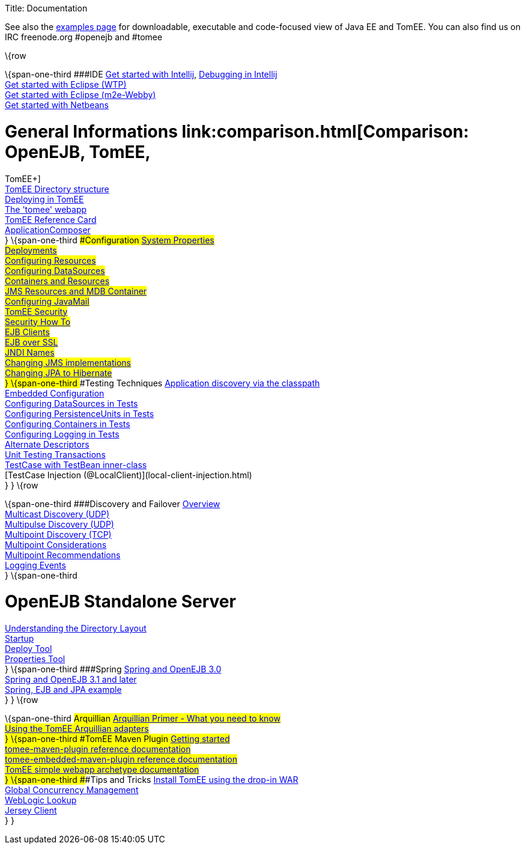 Title: Documentation

See also the link:examples-trunk/index.html[examples page] for
downloadable, executable and code-focused view of Java EE and TomEE. You
can also find us on IRC freenode.org #openejb and #tomee

\{row

\{span-one-third ###IDE link:tomee-and-intellij.html[Get started with
Intellij], link:contrib/debug/debug-intellij.html[Debugging in
Intellij] +
link:tomee-and-eclipse.html[Get started with Eclipse (WTP)] +
link:getting-started-with-eclipse-and-webby.html[Get started with
Eclipse (m2e-Webby)] +
link:tomee-and-netbeans.html[Get started with Netbeans]

= General Informations link:comparison.html[Comparison: OpenEJB, TomEE,
TomEE+] +
link:tomee-directory-structure.html[TomEE Directory structure] +
link:deploying-in-tomee.html[Deploying in TomEE] +
link:tomee-webapp.html[The 'tomee' webapp] +
link:refcard/refcard.html[TomEE Reference Card] +
link:application-composer/index.html[ApplicationComposer] +
} \{span-one-third ###Configuration link:system-properties.html[System
Properties] +
link:deployments.html[Deployments] +
link:Configuring-in-tomee.html[Configuring Resources] +
link:configuring-datasources.html[Configuring DataSources] +
link:containers-and-resources.html[Containers and Resources] +
link:jms-resources-and-mdb-container.html[JMS Resources and MDB
Container] +
link:configuring-javamail.html[Configuring JavaMail] +
link:tomee-and-security.html[TomEE Security] +
link:security.html[Security How To] +
link:clients.html[EJB Clients] +
link:ejb-over-ssl.html[EJB over SSL] +
link:jndi-names.html[JNDI Names] +
link:changing-jms-implementations.html[Changing JMS implementations] +
link:tomee-and-hibernate.html[Changing JPA to Hibernate] +
} \{span-one-third ###Testing Techniques
link:application-discovery-via-the-classpath.html[Application discovery
via the classpath] +
link:embedded-configuration.html[Embedded Configuration] +
link:configuring-datasources-in-tests.html[Configuring DataSources in
Tests] +
link:configuring-persistenceunits-in-tests.html[Configuring
PersistenceUnits in Tests] +
link:configuring-containers-in-tests.html[Configuring Containers in
Tests] +
link:configuring-logging-in-tests.html[Configuring Logging in Tests] +
link:alternate-descriptors.html[Alternate Descriptors] +
link:unit-testing-transactions.html[Unit Testing Transactions] +
link:testcase-with-testbean-inner-class.html[TestCase with TestBean
inner-class] +
[TestCase Injection (@LocalClient)](local-client-injection.html) +
} } \{row

\{span-one-third ###Discovery and Failover
link:ejb-failover.html[Overview] +
link:multicast-discovery.html[Multicast Discovery (UDP)] +
link:multipulse-discovery.html[Multipulse Discovery (UDP)] +
link:multipoint-discovery.html[Multipoint Discovery (TCP)] +
link:multipoint-considerations.html[Multipoint Considerations] +
link:multipoint-recommendations.html[Multipoint Recommendations] +
link:failover-logging.html[Logging Events] +
} \{span-one-third

= OpenEJB Standalone Server
link:understanding-the-directory-layout.html[Understanding the Directory
Layout] +
link:startup.html[Startup] +
link:deploy-tool.html[Deploy Tool] +
link:properties-tool.html[Properties Tool] +
} \{span-one-third ###Spring link:spring-and-openejb-3.0.html[Spring and
OpenEJB 3.0] +
link:spring.html[Spring and OpenEJB 3.1 and later] +
link:spring-ejb-and-jpa.html[Spring, EJB and JPA example] +
} } \{row

\{span-one-third ###Arquillian
link:arquillian-getting-started.html[Arquillian Primer - What you need
to know] +
link:arquillian-available-adapters.html[Using the TomEE Arquillian
adapters] +
} \{span-one-third ###TomEE Maven Plugin
link:tomee-mp-getting-started.html[Getting started] +
link:maven/index.html[tomee-maven-plugin reference documentation] +
link:tomee-embedded-maven-plugin.html[tomee-embedded-maven-plugin
reference documentation] +
link:tomee-mp-getting-started.html[TomEE simple webapp archetype
documentation] +
} \{span-one-third ###Tips and Tricks
link:installation-drop-in-war.html[Install TomEE using the drop-in
WAR] +
link:tip-concurrency.html[Global Concurrency Management] +
link:tip-weblogic.html[WebLogic Lookup] +
link:tip-jersey-client.html[Jersey Client] +
} }
